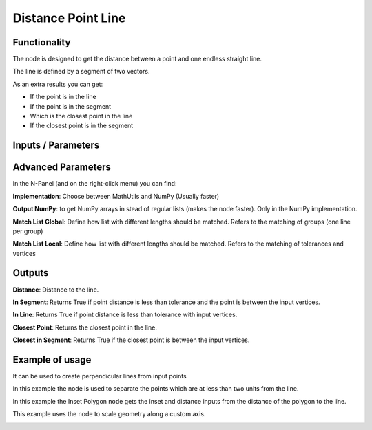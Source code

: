 Distance Point Line
===================

Functionality
-------------

The node is designed to get the distance between a point and one endless straight line.

The line is defined by a segment of two vectors.

As an extra results you can get:

- If the point is in the line

- If the point is in the segment

- Which is the closest point in the line

- If the closest point is in the segment


Inputs / Parameters
-------------------


+---------------------+-------------+----------------------------------------------------------------------+
| Param               | Type        | Description                                                          |  
+=====================+=============+======================================================================+
| **Vertices**        | Vertices    | Points to calculate                                                  | 
+---------------------+-------------+----------------------------------------------------------------------+
| **Line Vertices**   | Vertices    | It will get the first and last vertices's to define the line segment |
+---------------------+-------------+----------------------------------------------------------------------+
| **Tolerance**       | Float       | Minimal distance to accept one point is intersecting.               |
+---------------------+-------------+----------------------------------------------------------------------+

Advanced Parameters
-------------------

In the N-Panel (and on the right-click menu) you can find:

**Implementation**: Choose between MathUtils and NumPy (Usually faster)

**Output NumPy**: to get NumPy arrays in stead of regular lists (makes the node faster). Only in the NumPy implementation.

**Match List Global**: Define how list with different lengths should be matched. Refers to the matching of groups (one line per group)

**Match List Local**: Define how list with different lengths should be matched. Refers to the matching of tolerances and vertices


Outputs
-------

**Distance**: Distance to the line.

**In Segment**: Returns True if point distance is less than tolerance and the point is between the input vertices.

**In Line**: Returns True if point distance is less than tolerance with input vertices.

**Closest Point**: Returns the closest point in the line.

**Closest in Segment**: Returns True if the closest point is between the input vertices.


Example of usage
----------------

.. image:: https://github.com/vicdoval/sverchok/raw/docs_images/images_for_docs/analyzer/distance_point_line/distance_point_line_sverchok_blender.png
  :alt: Distance_point_line_procedural.PNG

It can be used to create perpendicular lines from input points

.. image:: https://github.com/vicdoval/sverchok/raw/docs_images/images_for_docs/analyzer/distance_point_line/distance_point_line_sverchok_blender_perpendicular_to_line.png
  :alt: Sverchok_Distance_point_line.PNG

In this example the node is used to separate the points which are at less than two units from the line.

.. image:: https://github.com/vicdoval/sverchok/raw/docs_images/images_for_docs/analyzer/distance_point_line/distance_point_line_sverchok_blender_procedural.png
  :alt: Blender_distance_point_line.PNG

In this example the Inset Polygon node gets the inset and distance inputs from the distance of the polygon to the line.

.. image:: https://raw.githubusercontent.com/vicdoval/sverchok/docs_images/images_for_docs/analyzer/distance_point_line/distance_point_line_sverchok_blender_from_polygon.png 
  :alt: Sverchok_Distance_polygon_line.PNG
  
This example uses the node to scale geometry along a custom axis.

.. image:: https://github.com/vicdoval/sverchok/raw/docs_images/images_for_docs/analyzer/distance_point_line/distance_point_line_sverchok_blender_scale_custom_axis.png
  :alt: Sverchok_scale_along_custom_axis.PNG